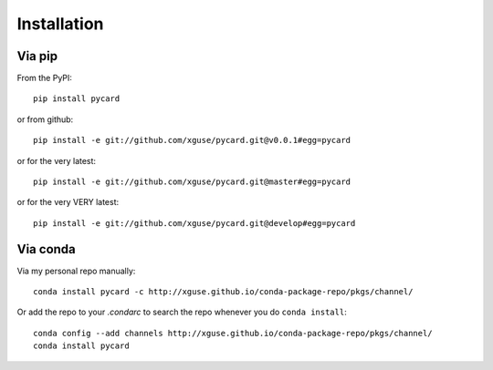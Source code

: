 ============
Installation
============

Via pip
-------

From the PyPI::

    pip install pycard

or from github::

    pip install -e git://github.com/xguse/pycard.git@v0.0.1#egg=pycard

or for the very latest::

    pip install -e git://github.com/xguse/pycard.git@master#egg=pycard

or for the very VERY latest::

    pip install -e git://github.com/xguse/pycard.git@develop#egg=pycard


Via conda
---------

Via my personal repo manually::

    conda install pycard -c http://xguse.github.io/conda-package-repo/pkgs/channel/


Or add the repo to your `.condarc` to search the repo whenever you do ``conda install``::

    conda config --add channels http://xguse.github.io/conda-package-repo/pkgs/channel/
    conda install pycard
